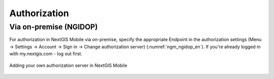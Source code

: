 .. sectionauthor:: Roman Gainullov <roman.gainullov@nextgis.com>

.. _ngmobile_auth:

Authorization 
=============

Via on-premise (NGIDOP)
-----------------------

For authorization in NextGIS Mobile via on-premise, specify the appropriate Endpoint in the authorization settings (Menu -> Settings -> Account -> Sign in -> Change authorization server) (:numref:`ngm_ngidop_en`). If you're already logged in with my.nextgis.com - log out first.

.. figure:: _static/ngm_ngidop_en.png
   :name: ngm_ngidop_en
   :align: center
   :height: 10cm
   
   Adding your own authorization server in NextGIS Mobile
